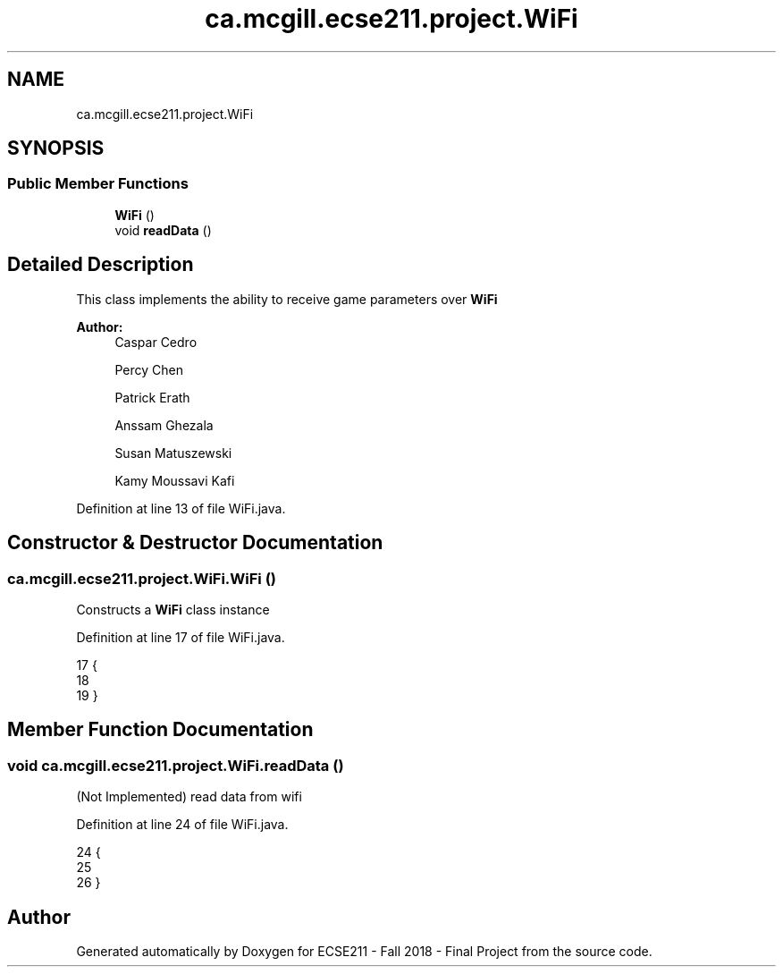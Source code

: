 .TH "ca.mcgill.ecse211.project.WiFi" 3 "Fri Nov 2 2018" "Version 1.0" "ECSE211 - Fall 2018 - Final Project" \" -*- nroff -*-
.ad l
.nh
.SH NAME
ca.mcgill.ecse211.project.WiFi
.SH SYNOPSIS
.br
.PP
.SS "Public Member Functions"

.in +1c
.ti -1c
.RI "\fBWiFi\fP ()"
.br
.ti -1c
.RI "void \fBreadData\fP ()"
.br
.in -1c
.SH "Detailed Description"
.PP 
This class implements the ability to receive game parameters over \fBWiFi\fP
.PP
\fBAuthor:\fP
.RS 4
Caspar Cedro 
.PP
Percy Chen 
.PP
Patrick Erath 
.PP
Anssam Ghezala 
.PP
Susan Matuszewski 
.PP
Kamy Moussavi Kafi 
.RE
.PP

.PP
Definition at line 13 of file WiFi\&.java\&.
.SH "Constructor & Destructor Documentation"
.PP 
.SS "ca\&.mcgill\&.ecse211\&.project\&.WiFi\&.WiFi ()"
Constructs a \fBWiFi\fP class instance 
.PP
Definition at line 17 of file WiFi\&.java\&.
.PP
.nf
17                 {
18     
19   }
.fi
.SH "Member Function Documentation"
.PP 
.SS "void ca\&.mcgill\&.ecse211\&.project\&.WiFi\&.readData ()"
(Not Implemented) read data from wifi 
.PP
Definition at line 24 of file WiFi\&.java\&.
.PP
.nf
24                          {
25     
26   }
.fi


.SH "Author"
.PP 
Generated automatically by Doxygen for ECSE211 - Fall 2018 - Final Project from the source code\&.
